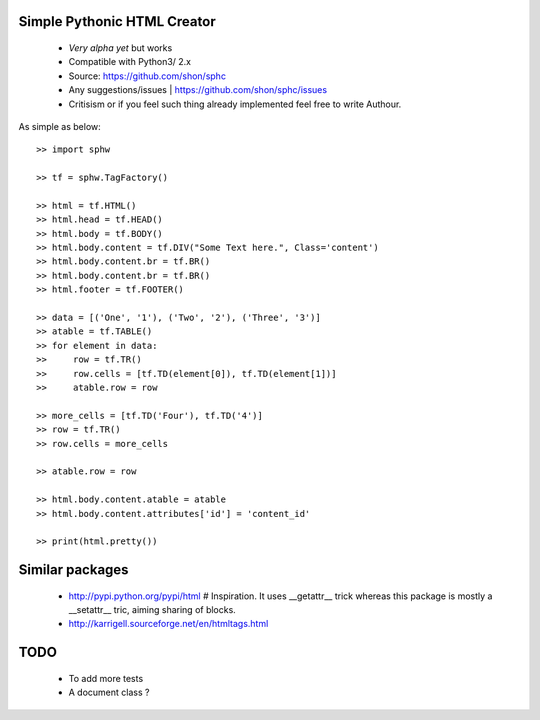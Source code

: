 Simple Pythonic HTML Creator
============================

 - *Very alpha yet* but works
 - Compatible with Python3/ 2.x

 - Source: `<https://github.com/shon/sphc>`_
 - Any suggestions/issues | `<https://github.com/shon/sphc/issues>`_
 - Critisism or if you feel such thing already implemented feel free to write Authour.

As simple as below::

    >> import sphw

    >> tf = sphw.TagFactory()

    >> html = tf.HTML()
    >> html.head = tf.HEAD()
    >> html.body = tf.BODY()
    >> html.body.content = tf.DIV("Some Text here.", Class='content')
    >> html.body.content.br = tf.BR()
    >> html.body.content.br = tf.BR()
    >> html.footer = tf.FOOTER()

    >> data = [('One', '1'), ('Two', '2'), ('Three', '3')]
    >> atable = tf.TABLE()
    >> for element in data:
    >>     row = tf.TR()
    >>     row.cells = [tf.TD(element[0]), tf.TD(element[1])]
    >>     atable.row = row

    >> more_cells = [tf.TD('Four'), tf.TD('4')]
    >> row = tf.TR()
    >> row.cells = more_cells

    >> atable.row = row

    >> html.body.content.atable = atable
    >> html.body.content.attributes['id'] = 'content_id'

    >> print(html.pretty())


Similar packages
================
    - http://pypi.python.org/pypi/html # Inspiration. It uses __getattr__ trick whereas this package is mostly a __setattr__ tric, aiming sharing of blocks.
    - http://karrigell.sourceforge.net/en/htmltags.html

TODO
====
 - To add more tests
 - A document class ?
